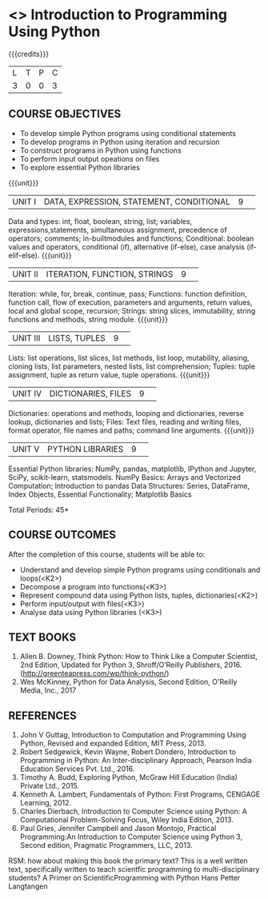 * <<<S1>>> Introduction to Programming Using Python
:properties:
:author: Dr J Bhuvana , Dr. B. Bharathi
:date: 
:end:

#+startup: showall
#+begin_comment
NIL
#+end_comment


{{{credits}}}
|L|T|P|C|
|3|0|0|3|

** COURSE OBJECTIVES
-  To develop simple Python programs using conditional statements
-  To develop programs in Python using iteration and recursion 
-  To construct programs in Python using functions 
-  To perform input output opeations on files
-  To explore essential Python libraries

{{{unit}}}
|UNIT I|DATA, EXPRESSION, STATEMENT, CONDITIONAL|9| 

Data and types: int, float, boolean, string, list; variables, expressions,statements, simultaneous assignment, precedence of operators; comments; in-builtmodules and functions; Conditional: boolean values and operators, conditional (if), alternative (if-else), case analysis (if-elif-else). 
{{{unit}}}
|UNIT II|ITERATION, FUNCTION, STRINGS|9| 

Iteration: while, for, break, continue, pass; Functions: function definition, function call, flow of execution, parameters and arguments, return values, local and global scope, recursion; Strings: string slices, immutability, string functions and methods, string module. 
{{{unit}}}
|UNIT III|LISTS, TUPLES|9| 

Lists: list operations, list slices, list methods, list loop, mutability, aliasing, cloning lists, list parameters, nested lists, list comprehension; Tuples: tuple assignment, tuple as return value, tuple operations. 
{{{unit}}}
|UNIT IV|DICTIONARIES, FILES |9| 

Dictionaries: operations and methods, looping and dictionaries, reverse lookup, dictionaries and lists; Files: Text files, reading and writing files, format operator, file names and paths; command line arguments. 
{{{unit}}}
|UNIT V|PYTHON LIBRARIES|9| 

Essential Python libraries: NumPy, pandas, matplotlib, IPython and Jupyter, SciPy, scikit-learn, statsmodels. NumPy Basics: Arrays and Vectorized Computation; Introduction to pandas Data Structures:  Series, DataFrame, Index Objects, Essential Functionality; Matplotlib Basics


\hfill *Total Periods: 45*

** COURSE OUTCOMES
After the completion of this course, students will be able to: 
- Understand and develop simple Python programs using conditionals and loops(<K2>)
- Decompose a program into functions(<K3>) 
- Represent compound data using Python lists, tuples, dictionaries(<K2>)
- Perform input/output with files(<K3>)
- Analyse data using Python libraries (<K3>) 


** TEXT BOOKS
1. Allen B. Downey, Think Python: How to Think Like a Computer Scientist, 2nd Edition, Updated for Python 3,   Shroff/O’Reilly Publishers, 2016. (http://greenteapress.com/wp/think-python/) 
2. Wes McKinney, Python for Data Analysis, Second Edition, O'Reilly Media, Inc., 2017

** REFERENCES
1. John  V  Guttag,  Introduction  to  Computation  and  Programming  Using  Python,  Revised and expanded Edition, MIT Press, 2013. 
2. Robert  Sedgewick,  Kevin  Wayne,  Robert  Dondero,  Introduction  to  Programming  in Python:  An  Inter-disciplinary  Approach,  Pearson  India  Education  Services  Pvt.  Ltd., 2016. 
3. Timothy A. Budd, Exploring Python, McGraw Hill Education (India) Private Ltd., 2015.
4. Kenneth  A.  Lambert,  Fundamentals  of  Python:  First  Programs,  CENGAGE    Learning, 2012.
5. Charles  Dierbach,  Introduction  to  Computer  Science using  Python:  A  Computational Problem-Solving Focus, Wiley India Edition, 2013. 
6. Paul Gries, Jennifer Campbell and Jason Montojo, Practical Programming:An  Introduction  to Computer Science using Python 3, Second edition, Pragmatic Programmers, LLC, 2013. 

#+start_comment
RSM: how about making this book the primary text? This is a well written text, specifically written to teach scientfic programming to multi-disciplinary students?
A Primer on ScientificProgramming with Python
Hans Petter Langtangen
#+end_comment
